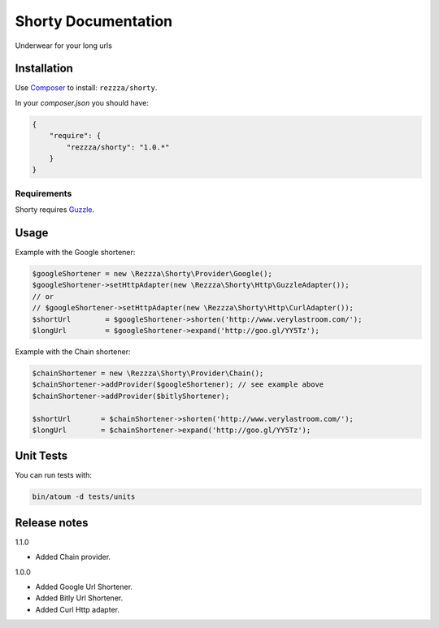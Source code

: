 Shorty Documentation
====================

.. image:: https://poser.pugx.org/rezzza/Shorty/version.png
   :target: https://packagist.org/packages/rezzza/Shorty

.. image:: https://travis-ci.org/rezzza/Shorty.png?branch=master
   :target: http://travis-ci.org/Rezzza/Shorty
   
.. image:: https://insight.sensiolabs.com/projects/92606d9e-f7ee-48a9-adf0-d7d7cd4d8918/mini.png
   :target: https://insight.sensiolabs.com/projects/92606d9e-f7ee-48a9-adf0-d7d7cd4d8918
   
Underwear for your long urls

Installation
------------
Use `Composer <https://github.com/composer/composer/>`_ to install: ``rezzza/shorty``.

In your `composer.json` you should have:

.. code-block:: yaml

    {
        "require": {
            "rezzza/shorty": "1.0.*"
        }
    }

Requirements
~~~~~~~~~~~~
Shorty requires `Guzzle <https://github.com/guzzle/guzzle>`_.

Usage
-----
Example with the Google shortener:

.. code-block:: php

    $googleShortener = new \Rezzza\Shorty\Provider\Google();
    $googleShortener->setHttpAdapter(new \Rezzza\Shorty\Http\GuzzleAdapter());
    // or
    // $googleShortener->setHttpAdapter(new \Rezzza\Shorty\Http\CurlAdapter());
    $shortUrl        = $googleShortener->shorten('http://www.verylastroom.com/');
    $longUrl         = $googleShortener->expand('http://goo.gl/YY5Tz');


Example with the Chain shortener:

.. code-block:: php

    $chainShortener = new \Rezzza\Shorty\Provider\Chain();
    $chainShortener->addProvider($googleShortener); // see example above
    $chainShortener->addProvider($bitlyShortener);

    $shortUrl       = $chainShortener->shorten('http://www.verylastroom.com/');
    $longUrl        = $chainShortener->expand('http://goo.gl/YY5Tz');


Unit Tests
----------

You can run tests with:

.. code-block:: sh

    bin/atoum -d tests/units

Release notes
-------------

1.1.0

* Added Chain provider.

1.0.0

* Added Google Url Shortener.
* Added Bitly Url Shortener.
* Added Curl Http adapter.
